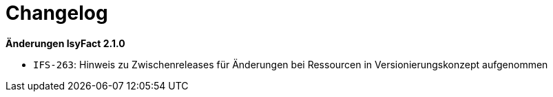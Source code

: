 [[changelog]]
= Changelog

*Änderungen IsyFact 2.1.0*

// tag::release-2.1.0[]
- `IFS-263`: Hinweis zu Zwischenreleases für Änderungen bei Ressourcen in Versionierungskonzept aufgenommen
// end::release-2.1.0[]

// *Änderungen IsyFact 2.0.0*

// tag::release-2.0.0[]

// end::release-2.0.0[]

// *Änderungen IsyFact 1.7.0*

// tag::release-1.7.0[]

// end::release-1.7.0[]

// *Änderungen IsyFact 1.6.0*

// tag::release-1.6.0[]

// end::release-1.6.0[]